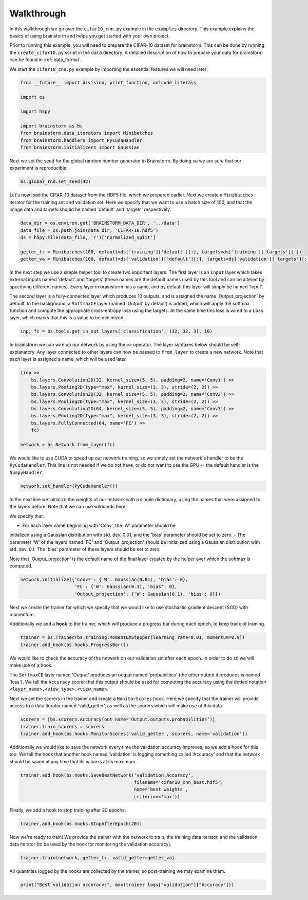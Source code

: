 ###########
Walkthrough
###########
In this walkthrough we go over the ``cifar10_cnn.py`` example in the ``examples``
directory. This example explains the basics of using brainstorm and helps you get started
with your own project.

Prior to running this example, you will need to prepare the CIFAR-10 dataset
for brainstorm. This can be done by running the ``create_cifar10.py`` script in the
``data`` directory. A detailed description of how to prepare your data for brainstorm can be found in
:ref:`data_format`.

We start the ``cifar10_cnn.py`` example by importing the essential features we will need later:

.. code-block:: python

    from __future__ import division, print_function, unicode_literals

    import os

    import h5py

    import brainstorm as bs
    from brainstorm.data_iterators import Minibatches
    from brainstorm.handlers import PyCudaHandler
    from brainstorm.initializers import Gaussian

Next we set the seed for the global random number generator in Brainstorm. By doing so we are
sure that our experiment is reproducible.

.. code-block:: python

    bs.global_rnd.set_seed(42)

Let's now load the CIFAR-10 dataset from the HDF5 file, which we prepared earlier. Next we create a
``Minibatches`` iterator for the training set and validation set. Here we specify
that we want to use a batch size of 100, and that the image data and targets
should be named 'default' and 'targets' respectively.

.. code-block:: python

    data_dir = os.environ.get('BRAINSTORM_DATA_DIR', '../data')
    data_file = os.path.join(data_dir, 'CIFAR-10.hdf5')
    ds = h5py.File(data_file, 'r')['normalized_split']

    getter_tr = Minibatches(100, default=ds['training']['default'][:], targets=ds['training']['targets'][:])
    getter_va = Minibatches(100, default=ds['validation']['default'][:], targets=ds['validation']['targets'][:])

In the next step we use a simple helper tool to create two important layers. The first layer
is an ``Input`` layer which takes external inputs named 'default' and 'targets'
(these names are the default names used by this tool and can be altered by specifying
different names). Every layer in brainstorm has a name, and by default this layer will simply be
named 'Input'.

The second layer is a fully-connected layer which produces 10 outputs, and is
assigned the name 'Output_projection' by default. In the background, a ``SoftmaxCE`` layer
(named 'Output' by default) is added, which will apply the softmax function and compute the appropriate
cross-entropy loss using the targets. At the same time this loss is wired to a ``Loss``
layer, which marks that this is a value to be minimized.

.. code-block:: python

    inp, fc = bs.tools.get_in_out_layers('classification', (32, 32, 3), 10)

In brainstorm we can wire up our network by using the ``>>`` operator. The layer syntaxes below
should be self-explanatory. Any layer connected to other layers can now be
passed to ``from_layer`` to create a new network. Note that each
layer is assigned a name, which will be used later.

.. code-block:: python

    (inp >>
        bs.layers.Convolution2D(32, kernel_size=(5, 5), padding=2, name='Conv1') >>
        bs.layers.Pooling2D(type="max", kernel_size=(3, 3), stride=(2, 2)) >>
        bs.layers.Convolution2D(32, kernel_size=(5, 5), padding=2, name='Conv2') >>
        bs.layers.Pooling2D(type="max", kernel_size=(3, 3), stride=(2, 2)) >>
        bs.layers.Convolution2D(64, kernel_size=(5, 5), padding=2, name='Conv3') >>
        bs.layers.Pooling2D(type="max", kernel_size=(3, 3), stride=(2, 2)) >>
        bs.layers.FullyConnected(64, name='FC') >>
        fc)

    network = bs.Network.from_layer(fc)

We would like to use CUDA to speed up our network training, so we simply
set the network's handler to be the ``PyCudaHandler``. This line is not needed if we
do not have, or do not want to use the GPU -- the default handler is the ``NumpyHandler``.

.. code-block:: python

    network.set_handler(PyCudaHandler())

In the next line we initialize the weights of our network with a simple dictionary, using
the names that were assigned to the layers before. Note that we can use wildcards
here!

We specify that:

- For each layer name beginning with 'Conv', the 'W' parameter should be
initialized using a Gaussian distribution with std. dev. 0.01, and the 'bias'
parameter should be set to zero.
- The parameter 'W' of the layers named 'FC' and 'Output_projection' should be
initialized using a Gaussian distribution with std. dev. 0.1. The 'bias' parameter
of these layers should be set to zero.

Note that 'Output_projection' is the default name of the final layer created by
the helper over which the softmax is computed.

.. code-block:: python

    network.initialize({'Conv*': {'W': Gaussian(0.01), 'bias': 0},
                        'FC': {'W': Gaussian(0.1), 'bias': 0},
                        'Output_projection': {'W': Gaussian(0.1), 'bias': 0}})

Next we create the trainer for which we specify that we would like to use
stochastic gradient descent (SGD) with momentum.

Additionally we add a **hook** to the trainer, which will produce a progress bar during each
epoch, to keep track of training.

.. code-block:: python

    trainer = bs.Trainer(bs.training.MomentumStepper(learning_rate=0.01, momentum=0.9))
    trainer.add_hook(bs.hooks.ProgressBar())

We would like to check the accuracy of the network on our validation set after each
epoch. In order to do so we will make use of a hook.

The ``SoftmaxCE`` layer named 'Output' produces an output named 'probabilities' (the other
output it produces is named 'loss'). We tell the ``Accuracy`` scorer that
this output should be used for computing the accuracy using the dotted
notation ``<layer_name>.<view_type>.<view_name>``.

Next we set the scorers in the trainer and create a ``MonitorScores`` hook. Here we specify
that the trainer will provide access to a data iterator named 'valid_getter', as well as the
scorers which will make use of this data.

.. code-block:: python

    scorers = [bs.scorers.Accuracy(out_name='Output.outputs.probabilities')]
    trainer.train_scorers = scorers
    trainer.add_hook(bs.hooks.MonitorScores('valid_getter', scorers, name='validation'))

Additionally we would like to save the network every time the validation accuracy improves, so
we add a hook for this too. We tell the hook that another hook named 'validation'
is logging something called 'Accuracy' and that the network should be
saved at any time that its value is at its maximum.

.. code-block:: python

    trainer.add_hook(bs.hooks.SaveBestNetwork('validation.Accuracy',
                                              filename='cifar10_cnn_best.hdf5',
                                              name='best weights',
                                              criterion='max'))

Finally, we add a hook to stop training after 20 epochs.

.. code-block:: python

    trainer.add_hook(bs.hooks.StopAfterEpoch(20))

Now we're ready to train! We provide the trainer with the network to train,
the training data iterator, and the validation data iterator (to be used by the
hook for monitoring the validation accuracy).

.. code-block:: python

    trainer.train(network, getter_tr, valid_getter=getter_va)

All quantities logged by the hooks are collected by the trainer, so
post-training we may examine them.

.. code-block:: python

    print("Best validation accuracy:", max(trainer.logs["validation"]["Accuracy"]))
